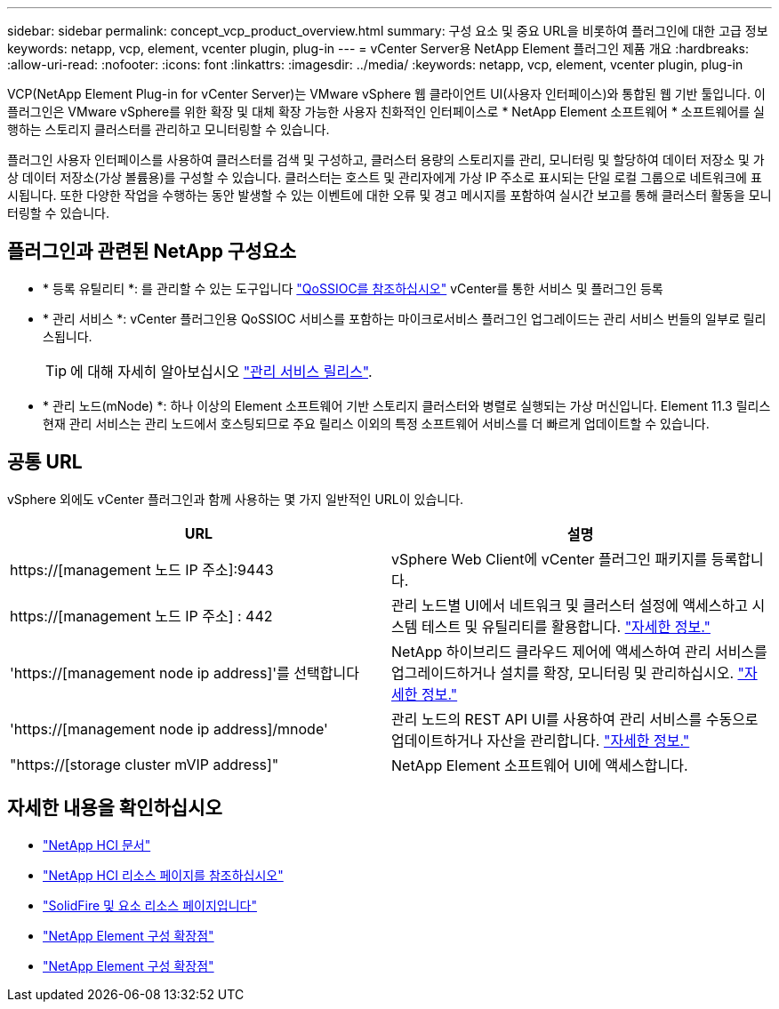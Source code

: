 ---
sidebar: sidebar 
permalink: concept_vcp_product_overview.html 
summary: 구성 요소 및 중요 URL을 비롯하여 플러그인에 대한 고급 정보 
keywords: netapp, vcp, element, vcenter plugin, plug-in 
---
= vCenter Server용 NetApp Element 플러그인 제품 개요
:hardbreaks:
:allow-uri-read: 
:nofooter: 
:icons: font
:linkattrs: 
:imagesdir: ../media/
:keywords: netapp, vcp, element, vcenter plugin, plug-in


[role="lead"]
VCP(NetApp Element Plug-in for vCenter Server)는 VMware vSphere 웹 클라이언트 UI(사용자 인터페이스)와 통합된 웹 기반 툴입니다. 이 플러그인은 VMware vSphere를 위한 확장 및 대체 확장 가능한 사용자 친화적인 인터페이스로 * NetApp Element 소프트웨어 * 소프트웨어를 실행하는 스토리지 클러스터를 관리하고 모니터링할 수 있습니다.

플러그인 사용자 인터페이스를 사용하여 클러스터를 검색 및 구성하고, 클러스터 용량의 스토리지를 관리, 모니터링 및 할당하여 데이터 저장소 및 가상 데이터 저장소(가상 볼륨용)를 구성할 수 있습니다. 클러스터는 호스트 및 관리자에게 가상 IP 주소로 표시되는 단일 로컬 그룹으로 네트워크에 표시됩니다. 또한 다양한 작업을 수행하는 동안 발생할 수 있는 이벤트에 대한 오류 및 경고 메시지를 포함하여 실시간 보고를 통해 클러스터 활동을 모니터링할 수 있습니다.



== 플러그인과 관련된 NetApp 구성요소

* * 등록 유틸리티 *: 를 관리할 수 있는 도구입니다 link:vcp_concept_qossioc.html["QoSSIOC를 참조하십시오"] vCenter를 통한 서비스 및 플러그인 등록
* * 관리 서비스 *: vCenter 플러그인용 QoSSIOC 서비스를 포함하는 마이크로서비스 플러그인 업그레이드는 관리 서비스 번들의 일부로 릴리스됩니다.
+

TIP: 에 대해 자세히 알아보십시오 link:https://kb.netapp.com/Advice_and_Troubleshooting/Data_Storage_Software/Management_services_for_Element_Software_and_NetApp_HCI/Management_Services_Release_Notes["관리 서비스 릴리스"^].

* * 관리 노드(mNode) *: 하나 이상의 Element 소프트웨어 기반 스토리지 클러스터와 병렬로 실행되는 가상 머신입니다. Element 11.3 릴리스 현재 관리 서비스는 관리 노드에서 호스팅되므로 주요 릴리스 이외의 특정 소프트웨어 서비스를 더 빠르게 업데이트할 수 있습니다.




== 공통 URL

vSphere 외에도 vCenter 플러그인과 함께 사용하는 몇 가지 일반적인 URL이 있습니다.

[cols="2*"]
|===
| URL | 설명 


| https://[management 노드 IP 주소]:9443 | vSphere Web Client에 vCenter 플러그인 패키지를 등록합니다. 


| https://[management 노드 IP 주소] : 442 | 관리 노드별 UI에서 네트워크 및 클러스터 설정에 액세스하고 시스템 테스트 및 유틸리티를 활용합니다. https://docs.netapp.com/us-en/hci/docs/task_mnode_access_ui.html["자세한 정보."^] 


| 'https://[management node ip address]'를 선택합니다 | NetApp 하이브리드 클라우드 제어에 액세스하여 관리 서비스를 업그레이드하거나 설치를 확장, 모니터링 및 관리하십시오. https://docs.netapp.com/us-en/hci/docs/task_hci_getstarted.html["자세한 정보."^] 


| 'https://[management node ip address]/mnode' | 관리 노드의 REST API UI를 사용하여 관리 서비스를 수동으로 업데이트하거나 자산을 관리합니다. https://docs.netapp.com/us-en/hci/docs/task_mnode_access_ui.html["자세한 정보."^] 


| "https://[storage cluster mVIP address]" | NetApp Element 소프트웨어 UI에 액세스합니다. 
|===
[discrete]
== 자세한 내용을 확인하십시오

* https://docs.netapp.com/us-en/hci/index.html["NetApp HCI 문서"^]
* http://mysupport.netapp.com/hci/resources["NetApp HCI 리소스 페이지를 참조하십시오"^]
* https://www.netapp.com/data-storage/solidfire/documentation["SolidFire 및 요소 리소스 페이지입니다"^]
* link:vcp_concept_config_extension_point.html["NetApp Element 구성 확장점"]
* link:vcp_concept_management_extension_point.html["NetApp Element 구성 확장점"]

